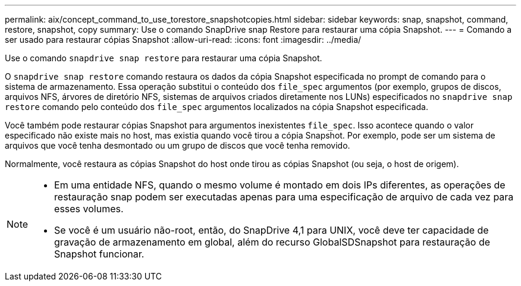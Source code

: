 ---
permalink: aix/concept_command_to_use_torestore_snapshotcopies.html 
sidebar: sidebar 
keywords: snap, snapshot, command, restore, snapshot, copy 
summary: Use o comando SnapDrive snap Restore para restaurar uma cópia Snapshot. 
---
= Comando a ser usado para restaurar cópias Snapshot
:allow-uri-read: 
:icons: font
:imagesdir: ../media/


[role="lead"]
Use o comando `snapdrive snap restore` para restaurar uma cópia Snapshot.

O `snapdrive snap restore` comando restaura os dados da cópia Snapshot especificada no prompt de comando para o sistema de armazenamento. Essa operação substitui o conteúdo dos `file_spec` argumentos (por exemplo, grupos de discos, arquivos NFS, árvores de diretório NFS, sistemas de arquivos criados diretamente nos LUNs) especificados no `snapdrive snap restore` comando pelo conteúdo dos `file_spec` argumentos localizados na cópia Snapshot especificada.

Você também pode restaurar cópias Snapshot para argumentos inexistentes `file_spec`. Isso acontece quando o valor especificado não existe mais no host, mas existia quando você tirou a cópia Snapshot. Por exemplo, pode ser um sistema de arquivos que você tenha desmontado ou um grupo de discos que você tenha removido.

Normalmente, você restaura as cópias Snapshot do host onde tirou as cópias Snapshot (ou seja, o host de origem).

[NOTE]
====
* Em uma entidade NFS, quando o mesmo volume é montado em dois IPs diferentes, as operações de restauração snap podem ser executadas apenas para uma especificação de arquivo de cada vez para esses volumes.
* Se você é um usuário não-root, então, do SnapDrive 4,1 para UNIX, você deve ter capacidade de gravação de armazenamento em global, além do recurso GlobalSDSnapshot para restauração de Snapshot funcionar.


====